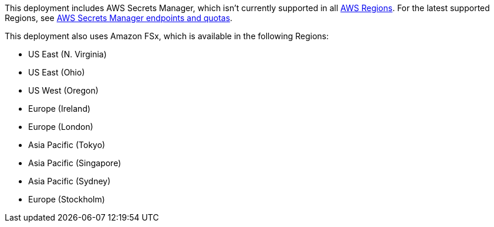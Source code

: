 This deployment includes AWS Secrets Manager, which isn't currently supported in all https://aws.amazon.com/about-aws/global-infrastructure/[AWS Regions^]. For the latest supported Regions, see https://docs.aws.amazon.com/general/latest/gr/asm.html[AWS Secrets Manager endpoints and quotas].

This deployment also uses Amazon FSx, which is available in the following Regions:

* US East (N. Virginia)
* US East (Ohio)
* US West (Oregon)
* Europe (Ireland)
* Europe (London)
* Asia Pacific (Tokyo)
* Asia Pacific (Singapore)
* Asia Pacific (Sydney)
* Europe (Stockholm)
